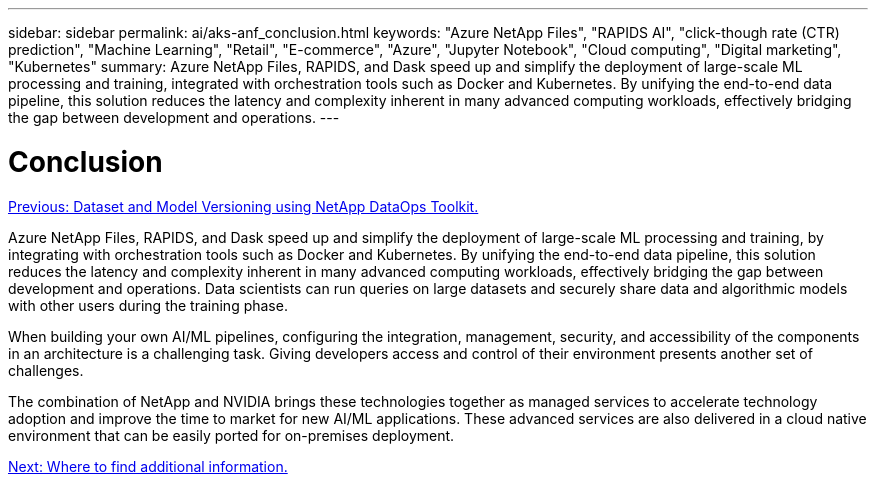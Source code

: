 ---
sidebar: sidebar
permalink: ai/aks-anf_conclusion.html
keywords: "Azure NetApp Files", "RAPIDS AI", "click-though rate (CTR) prediction", "Machine Learning", "Retail", "E-commerce", "Azure", "Jupyter Notebook", "Cloud computing", "Digital marketing", "Kubernetes"
summary: Azure NetApp Files, RAPIDS, and Dask speed up and simplify the deployment of large-scale ML processing and training, integrated with orchestration tools such as Docker and Kubernetes. By unifying the end-to-end data pipeline, this solution reduces the latency and complexity inherent in many advanced computing workloads, effectively bridging the gap between development and operations.
---

= Conclusion
:hardbreaks:
:nofooter:
:icons: font
:linkattrs:
:imagesdir: ./../media/

//
// This file was created with NDAC Version 2.0 (August 17, 2020)
//
// 2021-08-12 10:46:35.710395
//

link:aks-anf_dataset_and_model_versioning_using_netapp_dataops_toolkit.html[Previous: Dataset and Model Versioning using NetApp DataOps Toolkit.]

Azure NetApp Files, RAPIDS, and Dask speed up and simplify the deployment of large-scale ML processing and training, by integrating with orchestration tools such as Docker and Kubernetes. By unifying the end-to-end data pipeline, this solution reduces the latency and complexity inherent in many advanced computing workloads, effectively bridging the gap between development and operations. Data scientists can run queries on large datasets and securely share data and algorithmic models with other users during the training phase.

When building your own AI/ML pipelines, configuring the integration, management, security, and accessibility of the components in an architecture is a challenging task. Giving developers access and control of their environment presents another set of challenges.

The combination of NetApp and NVIDIA brings these technologies together as managed services to accelerate technology adoption and improve the time to market for new AI/ML applications. These advanced services are also delivered in a cloud native environment that can be easily ported for on-premises deployment.

link:aks-anf_where_to_find_additional_information.html[Next: Where to find additional information.]
